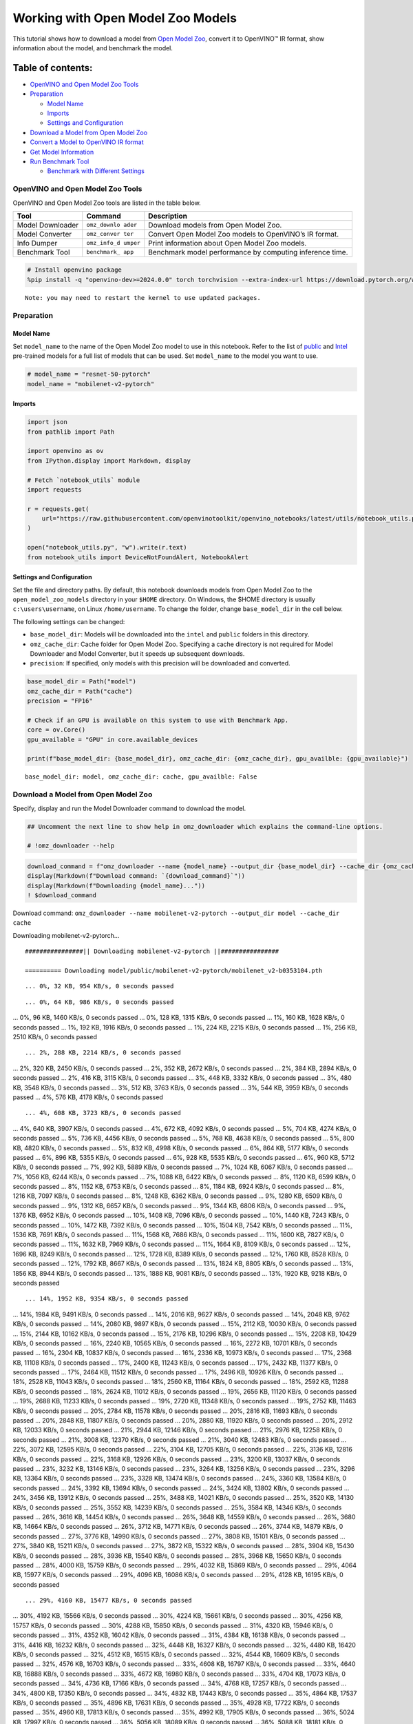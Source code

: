 Working with Open Model Zoo Models
==================================

This tutorial shows how to download a model from `Open Model
Zoo <https://github.com/openvinotoolkit/open_model_zoo>`__, convert it
to OpenVINO™ IR format, show information about the model, and benchmark
the model.

Table of contents:
^^^^^^^^^^^^^^^^^^

-  `OpenVINO and Open Model Zoo
   Tools <#openvino-and-open-model-zoo-tools>`__
-  `Preparation <#preparation>`__

   -  `Model Name <#model-name>`__
   -  `Imports <#imports>`__
   -  `Settings and Configuration <#settings-and-configuration>`__

-  `Download a Model from Open Model
   Zoo <#download-a-model-from-open-model-zoo>`__
-  `Convert a Model to OpenVINO IR
   format <#convert-a-model-to-openvino-ir-format>`__
-  `Get Model Information <#get-model-information>`__
-  `Run Benchmark Tool <#run-benchmark-tool>`__

   -  `Benchmark with Different
      Settings <#benchmark-with-different-settings>`__

OpenVINO and Open Model Zoo Tools
---------------------------------



OpenVINO and Open Model Zoo tools are listed in the table below.

+------------+--------------+-----------------------------------------+
| Tool       | Command      | Description                             |
+============+==============+=========================================+
| Model      | ``omz_downlo | Download models from Open Model Zoo.    |
| Downloader | ader``       |                                         |
+------------+--------------+-----------------------------------------+
| Model      | ``omz_conver | Convert Open Model Zoo models to        |
| Converter  | ter``        | OpenVINO’s IR format.                   |
+------------+--------------+-----------------------------------------+
| Info       | ``omz_info_d | Print information about Open Model Zoo  |
| Dumper     | umper``      | models.                                 |
+------------+--------------+-----------------------------------------+
| Benchmark  | ``benchmark_ | Benchmark model performance by          |
| Tool       | app``        | computing inference time.               |
+------------+--------------+-----------------------------------------+

.. code:: ipython3

    # Install openvino package
    %pip install -q "openvino-dev>=2024.0.0" torch torchvision --extra-index-url https://download.pytorch.org/whl/cpu


.. parsed-literal::

    Note: you may need to restart the kernel to use updated packages.


Preparation
-----------



Model Name
~~~~~~~~~~



Set ``model_name`` to the name of the Open Model Zoo model to use in
this notebook. Refer to the list of
`public <https://github.com/openvinotoolkit/open_model_zoo/blob/master/models/public/index.md>`__
and
`Intel <https://github.com/openvinotoolkit/open_model_zoo/blob/master/models/intel/index.md>`__
pre-trained models for a full list of models that can be used. Set
``model_name`` to the model you want to use.

.. code:: ipython3

    # model_name = "resnet-50-pytorch"
    model_name = "mobilenet-v2-pytorch"

Imports
~~~~~~~



.. code:: ipython3

    import json
    from pathlib import Path

    import openvino as ov
    from IPython.display import Markdown, display

    # Fetch `notebook_utils` module
    import requests

    r = requests.get(
        url="https://raw.githubusercontent.com/openvinotoolkit/openvino_notebooks/latest/utils/notebook_utils.py",
    )

    open("notebook_utils.py", "w").write(r.text)
    from notebook_utils import DeviceNotFoundAlert, NotebookAlert

Settings and Configuration
~~~~~~~~~~~~~~~~~~~~~~~~~~



Set the file and directory paths. By default, this notebook downloads
models from Open Model Zoo to the ``open_model_zoo_models`` directory in
your ``$HOME`` directory. On Windows, the $HOME directory is usually
``c:\users\username``, on Linux ``/home/username``. To change the
folder, change ``base_model_dir`` in the cell below.

The following settings can be changed:

-  ``base_model_dir``: Models will be downloaded into the ``intel`` and
   ``public`` folders in this directory.
-  ``omz_cache_dir``: Cache folder for Open Model Zoo. Specifying a
   cache directory is not required for Model Downloader and Model
   Converter, but it speeds up subsequent downloads.
-  ``precision``: If specified, only models with this precision will be
   downloaded and converted.

.. code:: ipython3

    base_model_dir = Path("model")
    omz_cache_dir = Path("cache")
    precision = "FP16"

    # Check if an GPU is available on this system to use with Benchmark App.
    core = ov.Core()
    gpu_available = "GPU" in core.available_devices

    print(f"base_model_dir: {base_model_dir}, omz_cache_dir: {omz_cache_dir}, gpu_availble: {gpu_available}")


.. parsed-literal::

    base_model_dir: model, omz_cache_dir: cache, gpu_availble: False


Download a Model from Open Model Zoo
------------------------------------



Specify, display and run the Model Downloader command to download the
model.

.. code:: ipython3

    ## Uncomment the next line to show help in omz_downloader which explains the command-line options.

    # !omz_downloader --help

.. code:: ipython3

    download_command = f"omz_downloader --name {model_name} --output_dir {base_model_dir} --cache_dir {omz_cache_dir}"
    display(Markdown(f"Download command: `{download_command}`"))
    display(Markdown(f"Downloading {model_name}..."))
    ! $download_command



Download command:
``omz_downloader --name mobilenet-v2-pytorch --output_dir model --cache_dir cache``



Downloading mobilenet-v2-pytorch…


.. parsed-literal::

    ################|| Downloading mobilenet-v2-pytorch ||################

    ========== Downloading model/public/mobilenet-v2-pytorch/mobilenet_v2-b0353104.pth


.. parsed-literal::

    ... 0%, 32 KB, 954 KB/s, 0 seconds passed

.. parsed-literal::

    ... 0%, 64 KB, 986 KB/s, 0 seconds passed
... 0%, 96 KB, 1460 KB/s, 0 seconds passed
... 0%, 128 KB, 1315 KB/s, 0 seconds passed
... 1%, 160 KB, 1628 KB/s, 0 seconds passed
... 1%, 192 KB, 1916 KB/s, 0 seconds passed
... 1%, 224 KB, 2215 KB/s, 0 seconds passed
... 1%, 256 KB, 2510 KB/s, 0 seconds passed

.. parsed-literal::

    ... 2%, 288 KB, 2214 KB/s, 0 seconds passed
... 2%, 320 KB, 2450 KB/s, 0 seconds passed
... 2%, 352 KB, 2672 KB/s, 0 seconds passed
... 2%, 384 KB, 2894 KB/s, 0 seconds passed
... 2%, 416 KB, 3115 KB/s, 0 seconds passed
... 3%, 448 KB, 3332 KB/s, 0 seconds passed
... 3%, 480 KB, 3548 KB/s, 0 seconds passed
... 3%, 512 KB, 3763 KB/s, 0 seconds passed
... 3%, 544 KB, 3959 KB/s, 0 seconds passed
... 4%, 576 KB, 4178 KB/s, 0 seconds passed

.. parsed-literal::

    ... 4%, 608 KB, 3723 KB/s, 0 seconds passed
... 4%, 640 KB, 3907 KB/s, 0 seconds passed
... 4%, 672 KB, 4092 KB/s, 0 seconds passed
... 5%, 704 KB, 4274 KB/s, 0 seconds passed
... 5%, 736 KB, 4456 KB/s, 0 seconds passed
... 5%, 768 KB, 4638 KB/s, 0 seconds passed
... 5%, 800 KB, 4820 KB/s, 0 seconds passed
... 5%, 832 KB, 4998 KB/s, 0 seconds passed
... 6%, 864 KB, 5177 KB/s, 0 seconds passed
... 6%, 896 KB, 5355 KB/s, 0 seconds passed
... 6%, 928 KB, 5535 KB/s, 0 seconds passed
... 6%, 960 KB, 5712 KB/s, 0 seconds passed
... 7%, 992 KB, 5889 KB/s, 0 seconds passed
... 7%, 1024 KB, 6067 KB/s, 0 seconds passed
... 7%, 1056 KB, 6244 KB/s, 0 seconds passed
... 7%, 1088 KB, 6422 KB/s, 0 seconds passed
... 8%, 1120 KB, 6599 KB/s, 0 seconds passed
... 8%, 1152 KB, 6753 KB/s, 0 seconds passed
... 8%, 1184 KB, 6924 KB/s, 0 seconds passed
... 8%, 1216 KB, 7097 KB/s, 0 seconds passed
... 8%, 1248 KB, 6362 KB/s, 0 seconds passed
... 9%, 1280 KB, 6509 KB/s, 0 seconds passed
... 9%, 1312 KB, 6657 KB/s, 0 seconds passed
... 9%, 1344 KB, 6806 KB/s, 0 seconds passed
... 9%, 1376 KB, 6952 KB/s, 0 seconds passed
... 10%, 1408 KB, 7096 KB/s, 0 seconds passed
... 10%, 1440 KB, 7243 KB/s, 0 seconds passed
... 10%, 1472 KB, 7392 KB/s, 0 seconds passed
... 10%, 1504 KB, 7542 KB/s, 0 seconds passed
... 11%, 1536 KB, 7691 KB/s, 0 seconds passed
... 11%, 1568 KB, 7686 KB/s, 0 seconds passed
... 11%, 1600 KB, 7827 KB/s, 0 seconds passed
... 11%, 1632 KB, 7969 KB/s, 0 seconds passed
... 11%, 1664 KB, 8109 KB/s, 0 seconds passed
... 12%, 1696 KB, 8249 KB/s, 0 seconds passed
... 12%, 1728 KB, 8389 KB/s, 0 seconds passed
... 12%, 1760 KB, 8528 KB/s, 0 seconds passed
... 12%, 1792 KB, 8667 KB/s, 0 seconds passed
... 13%, 1824 KB, 8805 KB/s, 0 seconds passed
... 13%, 1856 KB, 8944 KB/s, 0 seconds passed
... 13%, 1888 KB, 9081 KB/s, 0 seconds passed
... 13%, 1920 KB, 9218 KB/s, 0 seconds passed

.. parsed-literal::

    ... 14%, 1952 KB, 9354 KB/s, 0 seconds passed
... 14%, 1984 KB, 9491 KB/s, 0 seconds passed
... 14%, 2016 KB, 9627 KB/s, 0 seconds passed
... 14%, 2048 KB, 9762 KB/s, 0 seconds passed
... 14%, 2080 KB, 9897 KB/s, 0 seconds passed
... 15%, 2112 KB, 10030 KB/s, 0 seconds passed
... 15%, 2144 KB, 10162 KB/s, 0 seconds passed
... 15%, 2176 KB, 10296 KB/s, 0 seconds passed
... 15%, 2208 KB, 10429 KB/s, 0 seconds passed
... 16%, 2240 KB, 10565 KB/s, 0 seconds passed
... 16%, 2272 KB, 10701 KB/s, 0 seconds passed
... 16%, 2304 KB, 10837 KB/s, 0 seconds passed
... 16%, 2336 KB, 10973 KB/s, 0 seconds passed
... 17%, 2368 KB, 11108 KB/s, 0 seconds passed
... 17%, 2400 KB, 11243 KB/s, 0 seconds passed
... 17%, 2432 KB, 11377 KB/s, 0 seconds passed
... 17%, 2464 KB, 11512 KB/s, 0 seconds passed
... 17%, 2496 KB, 10926 KB/s, 0 seconds passed
... 18%, 2528 KB, 11043 KB/s, 0 seconds passed
... 18%, 2560 KB, 11164 KB/s, 0 seconds passed
... 18%, 2592 KB, 11288 KB/s, 0 seconds passed
... 18%, 2624 KB, 11012 KB/s, 0 seconds passed
... 19%, 2656 KB, 11120 KB/s, 0 seconds passed
... 19%, 2688 KB, 11233 KB/s, 0 seconds passed
... 19%, 2720 KB, 11348 KB/s, 0 seconds passed
... 19%, 2752 KB, 11463 KB/s, 0 seconds passed
... 20%, 2784 KB, 11578 KB/s, 0 seconds passed
... 20%, 2816 KB, 11693 KB/s, 0 seconds passed
... 20%, 2848 KB, 11807 KB/s, 0 seconds passed
... 20%, 2880 KB, 11920 KB/s, 0 seconds passed
... 20%, 2912 KB, 12033 KB/s, 0 seconds passed
... 21%, 2944 KB, 12146 KB/s, 0 seconds passed
... 21%, 2976 KB, 12258 KB/s, 0 seconds passed
... 21%, 3008 KB, 12370 KB/s, 0 seconds passed
... 21%, 3040 KB, 12483 KB/s, 0 seconds passed
... 22%, 3072 KB, 12595 KB/s, 0 seconds passed
... 22%, 3104 KB, 12705 KB/s, 0 seconds passed
... 22%, 3136 KB, 12816 KB/s, 0 seconds passed
... 22%, 3168 KB, 12926 KB/s, 0 seconds passed
... 23%, 3200 KB, 13037 KB/s, 0 seconds passed
... 23%, 3232 KB, 13146 KB/s, 0 seconds passed
... 23%, 3264 KB, 13256 KB/s, 0 seconds passed
... 23%, 3296 KB, 13364 KB/s, 0 seconds passed
... 23%, 3328 KB, 13474 KB/s, 0 seconds passed
... 24%, 3360 KB, 13584 KB/s, 0 seconds passed
... 24%, 3392 KB, 13694 KB/s, 0 seconds passed
... 24%, 3424 KB, 13802 KB/s, 0 seconds passed
... 24%, 3456 KB, 13912 KB/s, 0 seconds passed
... 25%, 3488 KB, 14021 KB/s, 0 seconds passed
... 25%, 3520 KB, 14130 KB/s, 0 seconds passed
... 25%, 3552 KB, 14239 KB/s, 0 seconds passed
... 25%, 3584 KB, 14346 KB/s, 0 seconds passed
... 26%, 3616 KB, 14454 KB/s, 0 seconds passed
... 26%, 3648 KB, 14559 KB/s, 0 seconds passed
... 26%, 3680 KB, 14664 KB/s, 0 seconds passed
... 26%, 3712 KB, 14771 KB/s, 0 seconds passed
... 26%, 3744 KB, 14879 KB/s, 0 seconds passed
... 27%, 3776 KB, 14990 KB/s, 0 seconds passed
... 27%, 3808 KB, 15101 KB/s, 0 seconds passed
... 27%, 3840 KB, 15211 KB/s, 0 seconds passed
... 27%, 3872 KB, 15322 KB/s, 0 seconds passed
... 28%, 3904 KB, 15430 KB/s, 0 seconds passed
... 28%, 3936 KB, 15540 KB/s, 0 seconds passed
... 28%, 3968 KB, 15650 KB/s, 0 seconds passed
... 28%, 4000 KB, 15759 KB/s, 0 seconds passed
... 29%, 4032 KB, 15869 KB/s, 0 seconds passed
... 29%, 4064 KB, 15977 KB/s, 0 seconds passed
... 29%, 4096 KB, 16086 KB/s, 0 seconds passed
... 29%, 4128 KB, 16195 KB/s, 0 seconds passed

.. parsed-literal::

    ... 29%, 4160 KB, 15477 KB/s, 0 seconds passed
... 30%, 4192 KB, 15566 KB/s, 0 seconds passed
... 30%, 4224 KB, 15661 KB/s, 0 seconds passed
... 30%, 4256 KB, 15757 KB/s, 0 seconds passed
... 30%, 4288 KB, 15850 KB/s, 0 seconds passed
... 31%, 4320 KB, 15946 KB/s, 0 seconds passed
... 31%, 4352 KB, 16042 KB/s, 0 seconds passed
... 31%, 4384 KB, 16138 KB/s, 0 seconds passed
... 31%, 4416 KB, 16232 KB/s, 0 seconds passed
... 32%, 4448 KB, 16327 KB/s, 0 seconds passed
... 32%, 4480 KB, 16420 KB/s, 0 seconds passed
... 32%, 4512 KB, 16515 KB/s, 0 seconds passed
... 32%, 4544 KB, 16609 KB/s, 0 seconds passed
... 32%, 4576 KB, 16703 KB/s, 0 seconds passed
... 33%, 4608 KB, 16797 KB/s, 0 seconds passed
... 33%, 4640 KB, 16888 KB/s, 0 seconds passed
... 33%, 4672 KB, 16980 KB/s, 0 seconds passed
... 33%, 4704 KB, 17073 KB/s, 0 seconds passed
... 34%, 4736 KB, 17166 KB/s, 0 seconds passed
... 34%, 4768 KB, 17257 KB/s, 0 seconds passed
... 34%, 4800 KB, 17350 KB/s, 0 seconds passed
... 34%, 4832 KB, 17443 KB/s, 0 seconds passed
... 35%, 4864 KB, 17537 KB/s, 0 seconds passed
... 35%, 4896 KB, 17631 KB/s, 0 seconds passed
... 35%, 4928 KB, 17722 KB/s, 0 seconds passed
... 35%, 4960 KB, 17813 KB/s, 0 seconds passed
... 35%, 4992 KB, 17905 KB/s, 0 seconds passed
... 36%, 5024 KB, 17997 KB/s, 0 seconds passed
... 36%, 5056 KB, 18089 KB/s, 0 seconds passed
... 36%, 5088 KB, 18181 KB/s, 0 seconds passed
... 36%, 5120 KB, 18273 KB/s, 0 seconds passed
... 37%, 5152 KB, 18365 KB/s, 0 seconds passed
... 37%, 5184 KB, 18455 KB/s, 0 seconds passed
... 37%, 5216 KB, 18546 KB/s, 0 seconds passed
... 37%, 5248 KB, 18636 KB/s, 0 seconds passed
... 38%, 5280 KB, 18726 KB/s, 0 seconds passed
... 38%, 5312 KB, 18817 KB/s, 0 seconds passed
... 38%, 5344 KB, 18907 KB/s, 0 seconds passed
... 38%, 5376 KB, 18996 KB/s, 0 seconds passed
... 38%, 5408 KB, 19086 KB/s, 0 seconds passed
... 39%, 5440 KB, 19175 KB/s, 0 seconds passed
... 39%, 5472 KB, 19265 KB/s, 0 seconds passed
... 39%, 5504 KB, 19355 KB/s, 0 seconds passed
... 39%, 5536 KB, 19444 KB/s, 0 seconds passed
... 40%, 5568 KB, 19533 KB/s, 0 seconds passed
... 40%, 5600 KB, 19623 KB/s, 0 seconds passed
... 40%, 5632 KB, 19712 KB/s, 0 seconds passed
... 40%, 5664 KB, 19800 KB/s, 0 seconds passed
... 41%, 5696 KB, 19887 KB/s, 0 seconds passed
... 41%, 5728 KB, 19982 KB/s, 0 seconds passed
... 41%, 5760 KB, 20077 KB/s, 0 seconds passed
... 41%, 5792 KB, 20173 KB/s, 0 seconds passed
... 41%, 5824 KB, 20268 KB/s, 0 seconds passed
... 42%, 5856 KB, 20363 KB/s, 0 seconds passed
... 42%, 5888 KB, 20458 KB/s, 0 seconds passed
... 42%, 5920 KB, 20552 KB/s, 0 seconds passed
... 42%, 5952 KB, 20646 KB/s, 0 seconds passed
... 43%, 5984 KB, 20740 KB/s, 0 seconds passed
... 43%, 6016 KB, 20834 KB/s, 0 seconds passed
... 43%, 6048 KB, 20928 KB/s, 0 seconds passed
... 43%, 6080 KB, 21023 KB/s, 0 seconds passed
... 44%, 6112 KB, 21116 KB/s, 0 seconds passed
... 44%, 6144 KB, 21210 KB/s, 0 seconds passed
... 44%, 6176 KB, 21303 KB/s, 0 seconds passed
... 44%, 6208 KB, 21397 KB/s, 0 seconds passed
... 44%, 6240 KB, 21488 KB/s, 0 seconds passed
... 45%, 6272 KB, 21581 KB/s, 0 seconds passed
... 45%, 6304 KB, 21674 KB/s, 0 seconds passed
... 45%, 6336 KB, 21768 KB/s, 0 seconds passed
... 45%, 6368 KB, 21860 KB/s, 0 seconds passed
... 46%, 6400 KB, 21953 KB/s, 0 seconds passed
... 46%, 6432 KB, 22045 KB/s, 0 seconds passed
... 46%, 6464 KB, 22137 KB/s, 0 seconds passed
... 46%, 6496 KB, 22229 KB/s, 0 seconds passed
... 47%, 6528 KB, 22321 KB/s, 0 seconds passed
... 47%, 6560 KB, 22413 KB/s, 0 seconds passed
... 47%, 6592 KB, 22505 KB/s, 0 seconds passed
... 47%, 6624 KB, 22597 KB/s, 0 seconds passed
... 47%, 6656 KB, 22689 KB/s, 0 seconds passed
... 48%, 6688 KB, 22779 KB/s, 0 seconds passed
... 48%, 6720 KB, 22871 KB/s, 0 seconds passed
... 48%, 6752 KB, 22962 KB/s, 0 seconds passed
... 48%, 6784 KB, 23053 KB/s, 0 seconds passed
... 49%, 6816 KB, 23143 KB/s, 0 seconds passed
... 49%, 6848 KB, 23232 KB/s, 0 seconds passed
... 49%, 6880 KB, 23322 KB/s, 0 seconds passed
... 49%, 6912 KB, 23413 KB/s, 0 seconds passed
... 50%, 6944 KB, 23501 KB/s, 0 seconds passed
... 50%, 6976 KB, 23591 KB/s, 0 seconds passed
... 50%, 7008 KB, 23680 KB/s, 0 seconds passed
... 50%, 7040 KB, 23769 KB/s, 0 seconds passed
... 50%, 7072 KB, 23858 KB/s, 0 seconds passed
... 51%, 7104 KB, 23948 KB/s, 0 seconds passed
... 51%, 7136 KB, 24038 KB/s, 0 seconds passed
... 51%, 7168 KB, 24134 KB/s, 0 seconds passed
... 51%, 7200 KB, 24229 KB/s, 0 seconds passed
... 52%, 7232 KB, 24324 KB/s, 0 seconds passed
... 52%, 7264 KB, 24420 KB/s, 0 seconds passed
... 52%, 7296 KB, 24515 KB/s, 0 seconds passed
... 52%, 7328 KB, 24609 KB/s, 0 seconds passed
... 53%, 7360 KB, 24703 KB/s, 0 seconds passed
... 53%, 7392 KB, 24798 KB/s, 0 seconds passed
... 53%, 7424 KB, 24893 KB/s, 0 seconds passed
... 53%, 7456 KB, 24986 KB/s, 0 seconds passed
... 53%, 7488 KB, 25080 KB/s, 0 seconds passed
... 54%, 7520 KB, 25174 KB/s, 0 seconds passed
... 54%, 7552 KB, 25268 KB/s, 0 seconds passed
... 54%, 7584 KB, 25362 KB/s, 0 seconds passed
... 54%, 7616 KB, 25455 KB/s, 0 seconds passed
... 55%, 7648 KB, 25549 KB/s, 0 seconds passed
... 55%, 7680 KB, 25643 KB/s, 0 seconds passed
... 55%, 7712 KB, 25735 KB/s, 0 seconds passed
... 55%, 7744 KB, 25819 KB/s, 0 seconds passed
... 56%, 7776 KB, 25904 KB/s, 0 seconds passed
... 56%, 7808 KB, 25983 KB/s, 0 seconds passed
... 56%, 7840 KB, 26066 KB/s, 0 seconds passed
... 56%, 7872 KB, 26150 KB/s, 0 seconds passed
... 56%, 7904 KB, 26229 KB/s, 0 seconds passed
... 57%, 7936 KB, 26317 KB/s, 0 seconds passed
... 57%, 7968 KB, 26395 KB/s, 0 seconds passed
... 57%, 8000 KB, 26478 KB/s, 0 seconds passed
... 57%, 8032 KB, 26560 KB/s, 0 seconds passed
... 58%, 8064 KB, 26639 KB/s, 0 seconds passed
... 58%, 8096 KB, 26721 KB/s, 0 seconds passed
... 58%, 8128 KB, 26803 KB/s, 0 seconds passed
... 58%, 8160 KB, 26881 KB/s, 0 seconds passed
... 59%, 8192 KB, 26958 KB/s, 0 seconds passed
... 59%, 8224 KB, 27040 KB/s, 0 seconds passed
... 59%, 8256 KB, 27122 KB/s, 0 seconds passed
... 59%, 8288 KB, 27199 KB/s, 0 seconds passed
... 59%, 8320 KB, 27280 KB/s, 0 seconds passed
... 60%, 8352 KB, 27362 KB/s, 0 seconds passed
... 60%, 8384 KB, 27443 KB/s, 0 seconds passed
... 60%, 8416 KB, 27524 KB/s, 0 seconds passed
... 60%, 8448 KB, 27605 KB/s, 0 seconds passed
... 61%, 8480 KB, 27686 KB/s, 0 seconds passed
... 61%, 8512 KB, 27765 KB/s, 0 seconds passed
... 61%, 8544 KB, 27841 KB/s, 0 seconds passed
... 61%, 8576 KB, 27922 KB/s, 0 seconds passed
... 62%, 8608 KB, 28002 KB/s, 0 seconds passed
... 62%, 8640 KB, 28077 KB/s, 0 seconds passed
... 62%, 8672 KB, 28152 KB/s, 0 seconds passed
... 62%, 8704 KB, 28228 KB/s, 0 seconds passed
... 62%, 8736 KB, 28307 KB/s, 0 seconds passed
... 63%, 8768 KB, 28387 KB/s, 0 seconds passed
... 63%, 8800 KB, 28462 KB/s, 0 seconds passed
... 63%, 8832 KB, 28541 KB/s, 0 seconds passed
... 63%, 8864 KB, 28615 KB/s, 0 seconds passed
... 64%, 8896 KB, 28694 KB/s, 0 seconds passed
... 64%, 8928 KB, 28778 KB/s, 0 seconds passed
... 64%, 8960 KB, 28852 KB/s, 0 seconds passed
... 64%, 8992 KB, 28931 KB/s, 0 seconds passed
... 65%, 9024 KB, 29009 KB/s, 0 seconds passed

.. parsed-literal::

    ... 65%, 9056 KB, 29087 KB/s, 0 seconds passed
... 65%, 9088 KB, 29161 KB/s, 0 seconds passed
... 65%, 9120 KB, 29239 KB/s, 0 seconds passed
... 65%, 9152 KB, 29317 KB/s, 0 seconds passed
... 66%, 9184 KB, 29278 KB/s, 0 seconds passed
... 66%, 9216 KB, 29355 KB/s, 0 seconds passed
... 66%, 9248 KB, 29433 KB/s, 0 seconds passed
... 66%, 9280 KB, 29505 KB/s, 0 seconds passed
... 67%, 9312 KB, 29582 KB/s, 0 seconds passed
... 67%, 9344 KB, 29659 KB/s, 0 seconds passed
... 67%, 9376 KB, 29731 KB/s, 0 seconds passed
... 67%, 9408 KB, 29807 KB/s, 0 seconds passed
... 68%, 9440 KB, 29874 KB/s, 0 seconds passed
... 68%, 9472 KB, 29950 KB/s, 0 seconds passed
... 68%, 9504 KB, 30022 KB/s, 0 seconds passed
... 68%, 9536 KB, 30102 KB/s, 0 seconds passed
... 68%, 9568 KB, 30174 KB/s, 0 seconds passed
... 69%, 9600 KB, 30250 KB/s, 0 seconds passed
... 69%, 9632 KB, 30325 KB/s, 0 seconds passed
... 69%, 9664 KB, 30400 KB/s, 0 seconds passed
... 69%, 9696 KB, 30476 KB/s, 0 seconds passed
... 70%, 9728 KB, 30551 KB/s, 0 seconds passed
... 70%, 9760 KB, 30621 KB/s, 0 seconds passed
... 70%, 9792 KB, 30696 KB/s, 0 seconds passed
... 70%, 9824 KB, 30772 KB/s, 0 seconds passed
... 71%, 9856 KB, 30831 KB/s, 0 seconds passed
... 71%, 9888 KB, 30906 KB/s, 0 seconds passed
... 71%, 9920 KB, 30980 KB/s, 0 seconds passed
... 71%, 9952 KB, 31055 KB/s, 0 seconds passed
... 71%, 9984 KB, 31124 KB/s, 0 seconds passed
... 72%, 10016 KB, 31198 KB/s, 0 seconds passed
... 72%, 10048 KB, 31273 KB/s, 0 seconds passed
... 72%, 10080 KB, 31346 KB/s, 0 seconds passed
... 72%, 10112 KB, 29928 KB/s, 0 seconds passed
... 73%, 10144 KB, 29976 KB/s, 0 seconds passed
... 73%, 10176 KB, 30032 KB/s, 0 seconds passed
... 73%, 10208 KB, 30090 KB/s, 0 seconds passed
... 73%, 10240 KB, 30151 KB/s, 0 seconds passed
... 74%, 10272 KB, 30213 KB/s, 0 seconds passed
... 74%, 10304 KB, 30275 KB/s, 0 seconds passed
... 74%, 10336 KB, 30337 KB/s, 0 seconds passed
... 74%, 10368 KB, 30399 KB/s, 0 seconds passed
... 74%, 10400 KB, 30460 KB/s, 0 seconds passed
... 75%, 10432 KB, 30521 KB/s, 0 seconds passed
... 75%, 10464 KB, 30581 KB/s, 0 seconds passed
... 75%, 10496 KB, 30638 KB/s, 0 seconds passed
... 75%, 10528 KB, 30698 KB/s, 0 seconds passed
... 76%, 10560 KB, 30759 KB/s, 0 seconds passed
... 76%, 10592 KB, 30820 KB/s, 0 seconds passed
... 76%, 10624 KB, 30880 KB/s, 0 seconds passed
... 76%, 10656 KB, 30941 KB/s, 0 seconds passed
... 77%, 10688 KB, 31001 KB/s, 0 seconds passed
... 77%, 10720 KB, 31059 KB/s, 0 seconds passed
... 77%, 10752 KB, 31117 KB/s, 0 seconds passed
... 77%, 10784 KB, 31177 KB/s, 0 seconds passed
... 77%, 10816 KB, 31236 KB/s, 0 seconds passed
... 78%, 10848 KB, 31292 KB/s, 0 seconds passed
... 78%, 10880 KB, 31351 KB/s, 0 seconds passed
... 78%, 10912 KB, 31410 KB/s, 0 seconds passed
... 78%, 10944 KB, 31473 KB/s, 0 seconds passed
... 79%, 10976 KB, 31537 KB/s, 0 seconds passed
... 79%, 11008 KB, 31603 KB/s, 0 seconds passed
... 79%, 11040 KB, 31668 KB/s, 0 seconds passed
... 79%, 11072 KB, 31733 KB/s, 0 seconds passed
... 80%, 11104 KB, 31798 KB/s, 0 seconds passed
... 80%, 11136 KB, 31863 KB/s, 0 seconds passed
... 80%, 11168 KB, 31926 KB/s, 0 seconds passed
... 80%, 11200 KB, 31991 KB/s, 0 seconds passed
... 80%, 11232 KB, 32051 KB/s, 0 seconds passed
... 81%, 11264 KB, 32113 KB/s, 0 seconds passed
... 81%, 11296 KB, 32178 KB/s, 0 seconds passed
... 81%, 11328 KB, 32242 KB/s, 0 seconds passed
... 81%, 11360 KB, 32306 KB/s, 0 seconds passed
... 82%, 11392 KB, 32370 KB/s, 0 seconds passed
... 82%, 11424 KB, 32434 KB/s, 0 seconds passed
... 82%, 11456 KB, 32498 KB/s, 0 seconds passed
... 82%, 11488 KB, 32560 KB/s, 0 seconds passed
... 82%, 11520 KB, 32624 KB/s, 0 seconds passed
... 83%, 11552 KB, 32688 KB/s, 0 seconds passed
... 83%, 11584 KB, 32751 KB/s, 0 seconds passed
... 83%, 11616 KB, 32815 KB/s, 0 seconds passed
... 83%, 11648 KB, 32878 KB/s, 0 seconds passed
... 84%, 11680 KB, 32939 KB/s, 0 seconds passed
... 84%, 11712 KB, 33003 KB/s, 0 seconds passed
... 84%, 11744 KB, 33064 KB/s, 0 seconds passed
... 84%, 11776 KB, 33127 KB/s, 0 seconds passed
... 85%, 11808 KB, 33187 KB/s, 0 seconds passed
... 85%, 11840 KB, 33249 KB/s, 0 seconds passed
... 85%, 11872 KB, 33312 KB/s, 0 seconds passed
... 85%, 11904 KB, 33373 KB/s, 0 seconds passed
... 85%, 11936 KB, 33437 KB/s, 0 seconds passed
... 86%, 11968 KB, 33497 KB/s, 0 seconds passed
... 86%, 12000 KB, 33560 KB/s, 0 seconds passed
... 86%, 12032 KB, 33630 KB/s, 0 seconds passed
... 86%, 12064 KB, 33700 KB/s, 0 seconds passed
... 87%, 12096 KB, 33771 KB/s, 0 seconds passed
... 87%, 12128 KB, 33841 KB/s, 0 seconds passed
... 87%, 12160 KB, 33911 KB/s, 0 seconds passed
... 87%, 12192 KB, 33982 KB/s, 0 seconds passed
... 88%, 12224 KB, 34050 KB/s, 0 seconds passed
... 88%, 12256 KB, 34120 KB/s, 0 seconds passed
... 88%, 12288 KB, 34190 KB/s, 0 seconds passed
... 88%, 12320 KB, 34261 KB/s, 0 seconds passed
... 88%, 12352 KB, 34331 KB/s, 0 seconds passed
... 89%, 12384 KB, 34400 KB/s, 0 seconds passed
... 89%, 12416 KB, 34468 KB/s, 0 seconds passed
... 89%, 12448 KB, 34537 KB/s, 0 seconds passed
... 89%, 12480 KB, 34603 KB/s, 0 seconds passed
... 90%, 12512 KB, 34673 KB/s, 0 seconds passed
... 90%, 12544 KB, 34742 KB/s, 0 seconds passed
... 90%, 12576 KB, 34811 KB/s, 0 seconds passed
... 90%, 12608 KB, 34880 KB/s, 0 seconds passed
... 91%, 12640 KB, 34949 KB/s, 0 seconds passed
... 91%, 12672 KB, 35019 KB/s, 0 seconds passed
... 91%, 12704 KB, 35088 KB/s, 0 seconds passed
... 91%, 12736 KB, 35156 KB/s, 0 seconds passed

.. parsed-literal::

    ... 91%, 12768 KB, 35223 KB/s, 0 seconds passed
... 92%, 12800 KB, 35291 KB/s, 0 seconds passed
... 92%, 12832 KB, 35360 KB/s, 0 seconds passed
... 92%, 12864 KB, 35428 KB/s, 0 seconds passed
... 92%, 12896 KB, 35497 KB/s, 0 seconds passed
... 93%, 12928 KB, 35567 KB/s, 0 seconds passed
... 93%, 12960 KB, 35635 KB/s, 0 seconds passed
... 93%, 12992 KB, 35702 KB/s, 0 seconds passed
... 93%, 13024 KB, 35771 KB/s, 0 seconds passed
... 94%, 13056 KB, 35840 KB/s, 0 seconds passed
... 94%, 13088 KB, 35909 KB/s, 0 seconds passed
... 94%, 13120 KB, 35977 KB/s, 0 seconds passed
... 94%, 13152 KB, 36045 KB/s, 0 seconds passed
... 94%, 13184 KB, 36114 KB/s, 0 seconds passed
... 95%, 13216 KB, 36181 KB/s, 0 seconds passed
... 95%, 13248 KB, 36248 KB/s, 0 seconds passed
... 95%, 13280 KB, 36316 KB/s, 0 seconds passed
... 95%, 13312 KB, 36385 KB/s, 0 seconds passed
... 96%, 13344 KB, 36452 KB/s, 0 seconds passed
... 96%, 13376 KB, 36514 KB/s, 0 seconds passed
... 96%, 13408 KB, 36574 KB/s, 0 seconds passed
... 96%, 13440 KB, 36635 KB/s, 0 seconds passed
... 97%, 13472 KB, 36696 KB/s, 0 seconds passed
... 97%, 13504 KB, 36752 KB/s, 0 seconds passed
... 97%, 13536 KB, 36814 KB/s, 0 seconds passed
... 97%, 13568 KB, 36875 KB/s, 0 seconds passed
... 97%, 13600 KB, 36930 KB/s, 0 seconds passed
... 98%, 13632 KB, 36991 KB/s, 0 seconds passed
... 98%, 13664 KB, 37051 KB/s, 0 seconds passed
... 98%, 13696 KB, 37112 KB/s, 0 seconds passed
... 98%, 13728 KB, 37166 KB/s, 0 seconds passed
... 99%, 13760 KB, 37226 KB/s, 0 seconds passed
... 99%, 13792 KB, 37282 KB/s, 0 seconds passed
... 99%, 13824 KB, 37341 KB/s, 0 seconds passed
... 99%, 13856 KB, 37401 KB/s, 0 seconds passed
... 100%, 13879 KB, 37444 KB/s, 0 seconds passed




Convert a Model to OpenVINO IR format
-------------------------------------



Specify, display and run the Model Converter command to convert the
model to OpenVINO IR format. Model conversion may take a while. The
output of the Model Converter command will be displayed. When the
conversion is successful, the last lines of the output will include:
``[ SUCCESS ] Generated IR version 11 model.`` For downloaded models
that are already in OpenVINO IR format, conversion will be skipped.

.. code:: ipython3

    ## Uncomment the next line to show Help in omz_converter which explains the command-line options.

    # !omz_converter --help

.. code:: ipython3

    convert_command = f"omz_converter --name {model_name} --precisions {precision} --download_dir {base_model_dir} --output_dir {base_model_dir}"
    display(Markdown(f"Convert command: `{convert_command}`"))
    display(Markdown(f"Converting {model_name}..."))

    ! $convert_command



Convert command:
``omz_converter --name mobilenet-v2-pytorch --precisions FP16 --download_dir model --output_dir model``



Converting mobilenet-v2-pytorch…


.. parsed-literal::

    ========== Converting mobilenet-v2-pytorch to ONNX
    Conversion to ONNX command: /opt/home/k8sworker/ci-ai/cibuilds/ov-notebook/OVNotebookOps-661/.workspace/scm/ov-notebook/.venv/bin/python -- /opt/home/k8sworker/ci-ai/cibuilds/ov-notebook/OVNotebookOps-661/.workspace/scm/ov-notebook/.venv/lib/python3.8/site-packages/omz_tools/internal_scripts/pytorch_to_onnx.py --model-name=mobilenet_v2 --weights=model/public/mobilenet-v2-pytorch/mobilenet_v2-b0353104.pth --import-module=torchvision.models --input-shape=1,3,224,224 --output-file=model/public/mobilenet-v2-pytorch/mobilenet-v2.onnx --input-names=data --output-names=prob



.. parsed-literal::

    ONNX check passed successfully.


.. parsed-literal::


    ========== Converting mobilenet-v2-pytorch to IR (FP16)
    Conversion command: /opt/home/k8sworker/ci-ai/cibuilds/ov-notebook/OVNotebookOps-661/.workspace/scm/ov-notebook/.venv/bin/python -- /opt/home/k8sworker/ci-ai/cibuilds/ov-notebook/OVNotebookOps-661/.workspace/scm/ov-notebook/.venv/bin/mo --framework=onnx --output_dir=model/public/mobilenet-v2-pytorch/FP16 --model_name=mobilenet-v2-pytorch --input=data '--mean_values=data[123.675,116.28,103.53]' '--scale_values=data[58.624,57.12,57.375]' --reverse_input_channels --output=prob --input_model=model/public/mobilenet-v2-pytorch/mobilenet-v2.onnx '--layout=data(NCHW)' '--input_shape=[1, 3, 224, 224]' --compress_to_fp16=True



.. parsed-literal::

    [ INFO ] Generated IR will be compressed to FP16. If you get lower accuracy, please consider disabling compression explicitly by adding argument --compress_to_fp16=False.
    Find more information about compression to FP16 at https://docs.openvino.ai/2023.0/openvino_docs_MO_DG_FP16_Compression.html
    [ INFO ] MO command line tool is considered as the legacy conversion API as of OpenVINO 2023.2 release. Please use OpenVINO Model Converter (OVC). OVC represents a lightweight alternative of MO and provides simplified model conversion API.
    Find more information about transition from MO to OVC at https://docs.openvino.ai/2023.2/openvino_docs_OV_Converter_UG_prepare_model_convert_model_MO_OVC_transition.html
    [ SUCCESS ] Generated IR version 11 model.
    [ SUCCESS ] XML file: /opt/home/k8sworker/ci-ai/cibuilds/ov-notebook/OVNotebookOps-661/.workspace/scm/ov-notebook/notebooks/model-tools/model/public/mobilenet-v2-pytorch/FP16/mobilenet-v2-pytorch.xml
    [ SUCCESS ] BIN file: /opt/home/k8sworker/ci-ai/cibuilds/ov-notebook/OVNotebookOps-661/.workspace/scm/ov-notebook/notebooks/model-tools/model/public/mobilenet-v2-pytorch/FP16/mobilenet-v2-pytorch.bin





Get Model Information
---------------------



The Info Dumper prints the following information for Open Model Zoo
models:

-  Model name
-  Description
-  Framework that was used to train the model
-  License URL
-  Precisions supported by the model
-  Subdirectory: the location of the downloaded model
-  Task type

This information can be shown by running
``omz_info_dumper --name model_name`` in a terminal. The information can
also be parsed and used in scripts.

In the next cell, run Info Dumper and use ``json`` to load the
information in a dictionary.

.. code:: ipython3

    model_info_output = %sx omz_info_dumper --name $model_name
    model_info = json.loads(model_info_output.get_nlstr())

    if len(model_info) > 1:
        NotebookAlert(
            f"There are multiple IR files for the {model_name} model. The first model in the "
            "omz_info_dumper output will be used for benchmarking. Change "
            "`selected_model_info` in the cell below to select a different model from the list.",
            "warning",
        )

    model_info




.. parsed-literal::

    [{'name': 'mobilenet-v2-pytorch',
      'composite_model_name': None,
      'description': 'MobileNet V2 is image classification model pre-trained on ImageNet dataset. This is a PyTorch* implementation of MobileNetV2 architecture as described in the paper "Inverted Residuals and Linear Bottlenecks: Mobile Networks for Classification, Detection and Segmentation" <https://arxiv.org/abs/1801.04381>.\nThe model input is a blob that consists of a single image of "1, 3, 224, 224" in "RGB" order.\nThe model output is typical object classifier for the 1000 different classifications matching with those in the ImageNet database.',
      'framework': 'pytorch',
      'license_url': 'https://raw.githubusercontent.com/pytorch/vision/master/LICENSE',
      'accuracy_config': '/opt/home/k8sworker/ci-ai/cibuilds/ov-notebook/OVNotebookOps-661/.workspace/scm/ov-notebook/.venv/lib/python3.8/site-packages/omz_tools/models/public/mobilenet-v2-pytorch/accuracy-check.yml',
      'model_config': '/opt/home/k8sworker/ci-ai/cibuilds/ov-notebook/OVNotebookOps-661/.workspace/scm/ov-notebook/.venv/lib/python3.8/site-packages/omz_tools/models/public/mobilenet-v2-pytorch/model.yml',
      'precisions': ['FP16', 'FP32'],
      'subdirectory': 'public/mobilenet-v2-pytorch',
      'task_type': 'classification',
      'input_info': [{'name': 'data',
        'shape': [1, 3, 224, 224],
        'layout': 'NCHW'}],
      'model_stages': []}]



Having information of the model in a JSON file enables extraction of the
path to the model directory, and building the path to the OpenVINO IR
file.

.. code:: ipython3

    selected_model_info = model_info[0]
    model_path = base_model_dir / Path(selected_model_info["subdirectory"]) / Path(f"{precision}/{selected_model_info['name']}.xml")
    print(model_path, "exists:", model_path.exists())


.. parsed-literal::

    model/public/mobilenet-v2-pytorch/FP16/mobilenet-v2-pytorch.xml exists: True


Run Benchmark Tool
------------------



By default, Benchmark Tool runs inference for 60 seconds in asynchronous
mode on CPU. It returns inference speed as latency (milliseconds per
image) and throughput values (frames per second).

.. code:: ipython3

    ## Uncomment the next line to show Help in benchmark_app which explains the command-line options.
    # !benchmark_app --help

.. code:: ipython3

    benchmark_command = f"benchmark_app -m {model_path} -t 15"
    display(Markdown(f"Benchmark command: `{benchmark_command}`"))
    display(Markdown(f"Benchmarking {model_name} on CPU with async inference for 15 seconds..."))

    ! $benchmark_command



Benchmark command:
``benchmark_app -m model/public/mobilenet-v2-pytorch/FP16/mobilenet-v2-pytorch.xml -t 15``



Benchmarking mobilenet-v2-pytorch on CPU with async inference for 15
seconds…


.. parsed-literal::

    [Step 1/11] Parsing and validating input arguments
    [ INFO ] Parsing input parameters
    [Step 2/11] Loading OpenVINO Runtime


.. parsed-literal::

    [ INFO ] OpenVINO:
    [ INFO ] Build ................................. 2024.0.0-14509-34caeefd078-releases/2024/0
    [ INFO ]
    [ INFO ] Device info:
    [ INFO ] CPU
    [ INFO ] Build ................................. 2024.0.0-14509-34caeefd078-releases/2024/0
    [ INFO ]
    [ INFO ]
    [Step 3/11] Setting device configuration
    [ WARNING ] Performance hint was not explicitly specified in command line. Device(CPU) performance hint will be set to PerformanceMode.THROUGHPUT.
    [Step 4/11] Reading model files
    [ INFO ] Loading model files


.. parsed-literal::

    [ INFO ] Read model took 28.84 ms
    [ INFO ] Original model I/O parameters:
    [ INFO ] Model inputs:
    [ INFO ]     data (node: data) : f32 / [N,C,H,W] / [1,3,224,224]
    [ INFO ] Model outputs:
    [ INFO ]     prob (node: prob) : f32 / [...] / [1,1000]
    [Step 5/11] Resizing model to match image sizes and given batch
    [ INFO ] Model batch size: 1
    [Step 6/11] Configuring input of the model
    [ INFO ] Model inputs:
    [ INFO ]     data (node: data) : u8 / [N,C,H,W] / [1,3,224,224]
    [ INFO ] Model outputs:
    [ INFO ]     prob (node: prob) : f32 / [...] / [1,1000]
    [Step 7/11] Loading the model to the device


.. parsed-literal::

    [ INFO ] Compile model took 154.21 ms
    [Step 8/11] Querying optimal runtime parameters
    [ INFO ] Model:
    [ INFO ]   NETWORK_NAME: main_graph
    [ INFO ]   OPTIMAL_NUMBER_OF_INFER_REQUESTS: 6
    [ INFO ]   NUM_STREAMS: 6
    [ INFO ]   AFFINITY: Affinity.CORE
    [ INFO ]   INFERENCE_NUM_THREADS: 24
    [ INFO ]   PERF_COUNT: NO
    [ INFO ]   INFERENCE_PRECISION_HINT: <Type: 'float32'>
    [ INFO ]   PERFORMANCE_HINT: THROUGHPUT
    [ INFO ]   EXECUTION_MODE_HINT: ExecutionMode.PERFORMANCE
    [ INFO ]   PERFORMANCE_HINT_NUM_REQUESTS: 0
    [ INFO ]   ENABLE_CPU_PINNING: True
    [ INFO ]   SCHEDULING_CORE_TYPE: SchedulingCoreType.ANY_CORE
    [ INFO ]   ENABLE_HYPER_THREADING: True
    [ INFO ]   EXECUTION_DEVICES: ['CPU']
    [ INFO ]   CPU_DENORMALS_OPTIMIZATION: False
    [ INFO ]   LOG_LEVEL: Level.NO
    [ INFO ]   CPU_SPARSE_WEIGHTS_DECOMPRESSION_RATE: 1.0
    [ INFO ]   DYNAMIC_QUANTIZATION_GROUP_SIZE: 0
    [ INFO ]   KV_CACHE_PRECISION: <Type: 'float16'>
    [Step 9/11] Creating infer requests and preparing input tensors
    [ WARNING ] No input files were given for input 'data'!. This input will be filled with random values!
    [ INFO ] Fill input 'data' with random values
    [Step 10/11] Measuring performance (Start inference asynchronously, 6 inference requests, limits: 15000 ms duration)
    [ INFO ] Benchmarking in inference only mode (inputs filling are not included in measurement loop).
    [ INFO ] First inference took 6.50 ms


.. parsed-literal::

    [Step 11/11] Dumping statistics report
    [ INFO ] Execution Devices:['CPU']
    [ INFO ] Count:            20394 iterations
    [ INFO ] Duration:         15004.33 ms
    [ INFO ] Latency:
    [ INFO ]    Median:        4.29 ms
    [ INFO ]    Average:       4.29 ms
    [ INFO ]    Min:           2.36 ms
    [ INFO ]    Max:           12.12 ms
    [ INFO ] Throughput:   1359.21 FPS


Benchmark with Different Settings
~~~~~~~~~~~~~~~~~~~~~~~~~~~~~~~~~



The ``benchmark_app`` tool displays logging information that is not
always necessary. A more compact result is achieved when the output is
parsed with ``json``.

The following cells show some examples of ``benchmark_app`` with
different parameters. Below are some useful parameters:

-  ``-d`` A device to use for inference. For example: CPU, GPU, MULTI.
   Default: CPU.
-  ``-t`` Time expressed in number of seconds to run inference. Default:
   60.
-  ``-api`` Use asynchronous (async) or synchronous (sync) inference.
   Default: async.
-  ``-b`` Batch size. Default: 1.

Run ``! benchmark_app --help`` to get an overview of all possible
command-line parameters.

In the next cell, define the ``benchmark_model()`` function that calls
``benchmark_app``. This makes it easy to try different combinations. In
the cell below that, you display available devices on the system.

   **Note**: In this notebook, ``benchmark_app`` runs for 15 seconds to
   give a quick indication of performance. For more accurate
   performance, it is recommended to run inference for at least one
   minute by setting the ``t`` parameter to 60 or higher, and run
   ``benchmark_app`` in a terminal/command prompt after closing other
   applications. Copy the **benchmark command** and paste it in a
   command prompt where you have activated the ``openvino_env``
   environment.

.. code:: ipython3

    def benchmark_model(model_xml, device="CPU", seconds=60, api="async", batch=1):
        core = ov.Core()
        model_path = Path(model_xml)
        if ("GPU" in device) and ("GPU" not in core.available_devices):
            DeviceNotFoundAlert("GPU")
        else:
            benchmark_command = f"benchmark_app -m {model_path} -d {device} -t {seconds} -api {api} -b {batch}"
            display(Markdown(f"**Benchmark {model_path.name} with {device} for {seconds} seconds with {api} inference**"))
            display(Markdown(f"Benchmark command: `{benchmark_command}`"))

            benchmark_output = %sx $benchmark_command
            print("command ended")
            benchmark_result = [line for line in benchmark_output if not (line.startswith(r"[") or line.startswith("      ") or line == "")]
            print("\n".join(benchmark_result))

.. code:: ipython3

    core = ov.Core()

    # Show devices available for OpenVINO Runtime
    for device in core.available_devices:
        device_name = core.get_property(device, "FULL_DEVICE_NAME")
        print(f"{device}: {device_name}")


.. parsed-literal::

    CPU: Intel(R) Core(TM) i9-10920X CPU @ 3.50GHz


You can select inference device using device widget

.. code:: ipython3

    import ipywidgets as widgets

    device = widgets.Dropdown(
        options=core.available_devices + ["AUTO"],
        value="CPU",
        description="Device:",
        disabled=False,
    )

    device




.. parsed-literal::

    Dropdown(description='Device:', options=('CPU', 'AUTO'), value='CPU')



.. code:: ipython3

    benchmark_model(model_path, device=device.value, seconds=15, api="async")



**Benchmark mobilenet-v2-pytorch.xml with CPU for 15 seconds with async
inference**



Benchmark command:
``benchmark_app -m model/public/mobilenet-v2-pytorch/FP16/mobilenet-v2-pytorch.xml -d CPU -t 15 -api async -b 1``


.. parsed-literal::

    command ended


